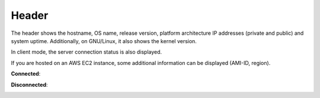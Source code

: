 .. _header:

Header
======

.. image:: ../_static/header.png

The header shows the hostname, OS name, release version, platform
architecture IP addresses (private and public) and system uptime.
Additionally, on GNU/Linux, it also shows the kernel version.

In client mode, the server connection status is also displayed.

If you are hosted on an AWS EC2 instance, some additional information
can be displayed (AMI-ID, region).  

**Connected**:

.. image:: ../_static/connected.png

**Disconnected**:

.. image:: ../_static/disconnected.png
